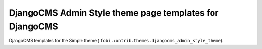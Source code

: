 ========================================================
DjangoCMS Admin Style theme page templates for DjangoCMS
========================================================
DjangoCMS templates for the Simple theme (
``fobi.contrib.themes.djangocms_admin_style_theme``).
